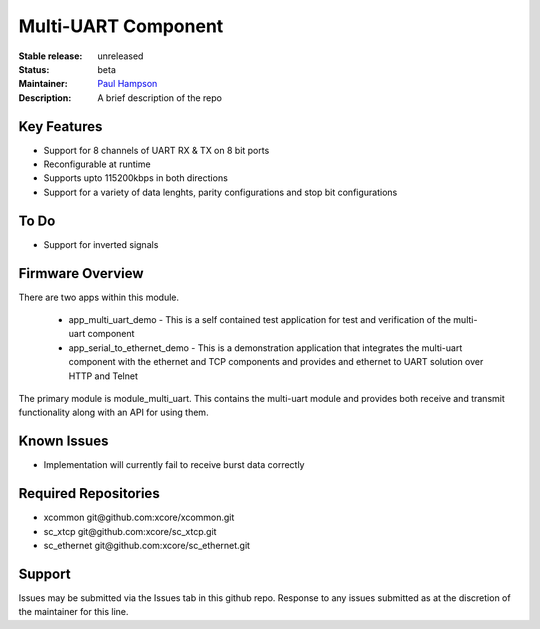 Multi-UART Component
......................

:Stable release:  unreleased

:Status:  beta

:Maintainer:  `Paul Hampson <https://github.com/paul-xmos>`_ 

:Description:  A brief description of the repo


Key Features
============

* Support for 8 channels of UART RX & TX on 8 bit ports
* Reconfigurable at runtime
* Supports upto 115200kbps in both directions
* Support for a variety of data lenghts, parity configurations and stop bit configurations

To Do
=====

* Support for inverted signals

Firmware Overview
=================

There are two apps within this module.

	* app_multi_uart_demo - This is a self contained test application for test and verification of the multi-uart component
	* app_serial_to_ethernet_demo - This is a demonstration application that integrates the multi-uart component with the ethernet and TCP components and provides and ethernet to UART solution over HTTP and Telnet

The primary module is module_multi_uart. This contains the multi-uart module and provides both receive and transmit functionality along with an API for using them.

Known Issues
============

* Implementation will currently fail to receive burst data correctly

Required Repositories
================

* xcommon git\@github.com:xcore/xcommon.git
* sc_xtcp git\@github.com:xcore/sc_xtcp.git
* sc_ethernet git\@github.com:xcore/sc_ethernet.git

Support
=======

Issues may be submitted via the Issues tab in this github repo. Response to any issues submitted as at the discretion of the maintainer for this line.
